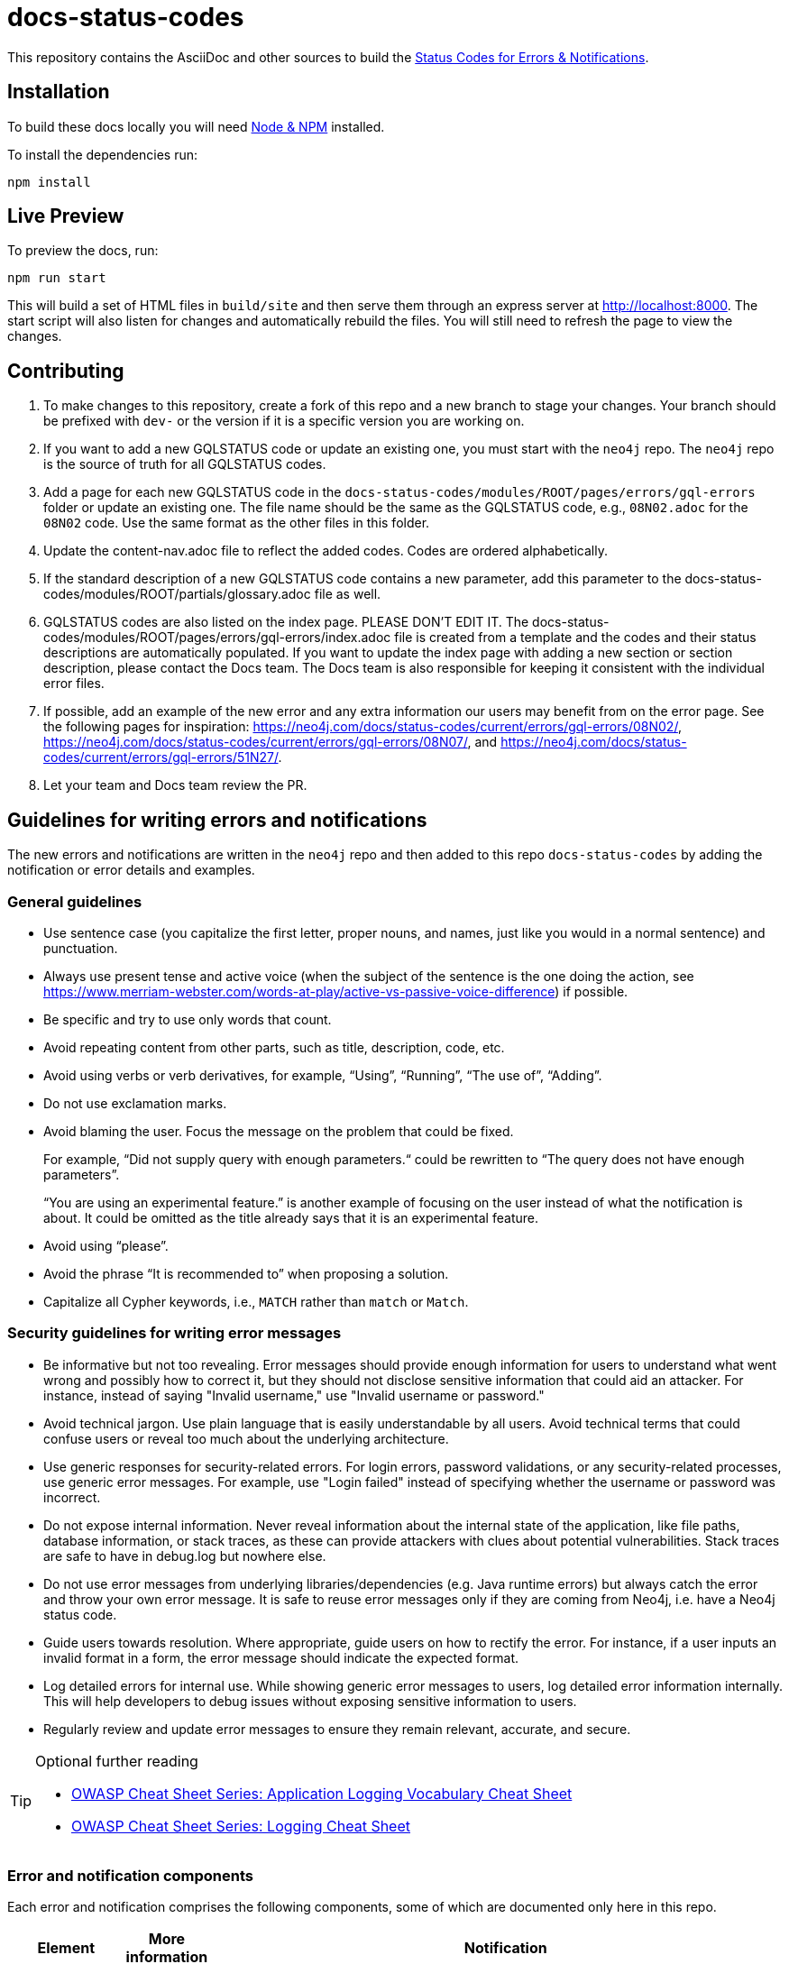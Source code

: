:docs-uri: https://neo4j.com/docs

= docs-status-codes

This repository contains the AsciiDoc and other sources to build the link:{docs-uri}/status-codes[Status Codes for Errors & Notifications].

[[local-build]]
== Installation

To build these docs locally you will need link:https://nodejs.org/en/download/package-manager/[Node & NPM^] installed.

To install the dependencies run:

[source, sh]
----
npm install
----

[[live-preview]]
== Live Preview

To preview the docs, run:

[source, sh]
----
npm run start
----

This will build a set of HTML files in `build/site` and then serve them through an express server at http://localhost:8000.
The start script will also listen for changes and automatically rebuild the files.
You will still need to refresh the page to view the changes.

[[contributing]]
== Contributing

. To make changes to this repository, create a fork of this repo and a new branch to stage your changes.
Your branch should be prefixed with `dev-` or the version if it is a specific version you are working on.
. If you want to add a new GQLSTATUS code or update an existing one, you must start with the `neo4j` repo.
The `neo4j` repo is the source of truth for all GQLSTATUS codes.
. Add a page for each new GQLSTATUS code in the `docs-status-codes/modules/ROOT/pages/errors/gql-errors` folder or update an existing one.
The file name should be the same as the GQLSTATUS code, e.g., `08N02.adoc` for the `08N02` code.
Use the same format as the other files in this folder.
. Update the content-nav.adoc file to reflect the added codes.
Codes are ordered alphabetically.
. If the standard description of a new GQLSTATUS code contains a new parameter, add this parameter to the docs-status-codes/modules/ROOT/partials/glossary.adoc file as well.
. GQLSTATUS codes are also listed on the index page.
PLEASE DON’T EDIT IT.
The docs-status-codes/modules/ROOT/pages/errors/gql-errors/index.adoc file is created from a template and the codes and their status descriptions are automatically populated.
If you want to update the index page with adding a new section or section description, please contact the Docs team.
The Docs team is also responsible for keeping it consistent with the individual error files.
. If possible, add an example of the new error and any extra information our users may benefit from on the error page.
See the following pages for inspiration:
https://neo4j.com/docs/status-codes/current/errors/gql-errors/08N02/, https://neo4j.com/docs/status-codes/current/errors/gql-errors/08N07/, and https://neo4j.com/docs/status-codes/current/errors/gql-errors/51N27/.
. Let your team and Docs team review the PR.

[[guidelines]]
== Guidelines for writing errors and notifications

The new errors and notifications are written in the `neo4j` repo and then added to this repo `docs-status-codes` by adding the notification or error details and examples.

[[general-guidelines]]
=== General guidelines

* Use sentence case (you capitalize the first letter, proper nouns, and names, just like you would in a normal sentence) and punctuation.
* Always use present tense and active voice (when the subject of the sentence is the one doing the action, see https://www.merriam-webster.com/words-at-play/active-vs-passive-voice-difference) if possible.
* Be specific and try to use only words that count.
* Avoid repeating content from other parts, such as title, description, code, etc.
* Avoid using verbs or verb derivatives, for example, “Using”, “Running”, “The use of”, “Adding”.
* Do not use exclamation marks.
* Avoid blaming the user.
Focus the message on the problem that could be fixed.
+
For example, “Did not supply query with enough parameters.“ could be rewritten to “The query does not have enough parameters”.
+
“You are using an experimental feature.” is another example of focusing on the user instead of what the notification is about.
It could be omitted as the title already says that it is an experimental feature.
* Avoid using “please”.
* Avoid the phrase “It is recommended to” when proposing a solution.
* Capitalize all Cypher keywords, i.e., `MATCH` rather than `match` or `Match`.

[[security-guidelines]]
=== Security guidelines for writing error messages

* Be informative but not too revealing.
Error messages should provide enough information for users to understand what went wrong and possibly how to correct it, but they should not disclose sensitive information that could aid an attacker.
For instance, instead of saying "Invalid username," use "Invalid username or password."

* Avoid technical jargon.
Use plain language that is easily understandable by all users.
Avoid technical terms that could confuse users or reveal too much about the underlying architecture.

* Use generic responses for security-related errors.
For login errors, password validations, or any security-related processes, use generic error messages.
For example, use "Login failed" instead of specifying whether the username or password was incorrect.

* Do not expose internal information.
Never reveal information about the internal state of the application, like file paths, database information, or stack traces, as these can provide attackers with clues about potential vulnerabilities.
Stack traces are safe to have in debug.log but nowhere else.

* Do not use error messages from underlying libraries/dependencies (e.g. Java runtime errors) but always catch the error and throw your own error message. It is safe to reuse error messages only if they are coming from Neo4j, i.e. have a Neo4j status code.

* Guide users towards resolution.
Where appropriate, guide users on how to rectify the error.
For instance, if a user inputs an invalid format in a form, the error message should indicate the expected format.

* Log detailed errors for internal use.
While showing generic error messages to users, log detailed error information internally.
This will help developers to debug issues without exposing sensitive information to users.

* Regularly review and update error messages to ensure they remain relevant, accurate, and secure.

.Optional further reading
[TIP]
====
* link:https://cheatsheetseries.owasp.org/cheatsheets/Logging_Vocabulary_Cheat_Sheet.html[OWASP Cheat Sheet Series: Application Logging Vocabulary Cheat Sheet]
* link:https://cheatsheetseries.owasp.org/cheatsheets/Logging_Cheat_Sheet.html[OWASP Cheat Sheet Series: Logging Cheat Sheet]
====

[[error-notification-components]]
=== Error and notification components

Each error and notification comprises the following components, some of which are documented only here in this repo.

[options="header",cols="h,2,2,2"]
|===
| Element
| More information
| Notification
| Error

| StatusCode (`Neo.[Type].[SubType].[Name]`)
| See <<statuscode-syntax, StatusCode syntax>>.
| For example, `Neo.ClientNotification.Statement.CartesianProduct`.
| For example, `Neo.DatabaseError.Statement.RemoteExecutionFailed`.

| Notification title/ Error description (Will be removed in 6.0)
| See <<notification-titleerror-description, Notification title/error description>>.
| For example, `This query builds a cartesian product between disconnected patterns.`
| For example, `The database was unable to execute a remote part of the statement.`

| SeverityLevel
| See <<severity-level, Severity level>>.
| One of `INFORMATION`\|`WARNING`
m| ERROR

| Category
|
| One of `DEPRECATION`\|`HINT`\|`UNSUPPORTED`\|`UNRECOGNIZED`\|`SECURITY`\|`GENERIC`\|`PERFORMANCE`\|`TOPOLOGY`\|`SCHEMA`
| N/A

| Notification description (Will be removed in 6.0)
| See <<notification-description, Notification description>>.
| Contains the main information, such as the problem, cause, consequences, and a simple solution (if possible).
| N/A

| Message (It will replace the notification title and description, and the error description and message in 6.0.)
| See <<message, Message>>.
2+| Contains the main information, such as the problem, cause, consequences, a simple solution if possible.

| Example (only in the Neo4j Status Codes documentation)
| See <<example, Example>>.
| Contains one or more example queries to illustrate the possible scenarios when this notification would be returned.
| N/A for 5.x

| Suggestions for improvement (only in the Neo4j Status Codes documentation)
| See <<example, Example>>.
| Contains a possible solution for the provided example query.
| N/A for 5.x
|===

The following are guidelines on how to write each of the notification and error components.

[[statuscode-syntax]]
==== StatusCode syntax

All Neo4j status codes follow the syntax `Neo.[Type].[SubType].[Name]`.

[options="header",cols="h,1,2,3,3,2",]
|===
| StatusCode
| `Neo`
| `[Type]`
| `[SubType]`
| `[Name]`
| Example

| Notification
| `Neo`
| `ClientNotification`
| One of `Statement`, `Procedure`, `Schema`, `Database`, `Security`, `Cluster`, or `Request`.
| Should be specific and explains what this code refers to, e.g., `ExhaustiveShortestPath`.
| `Neo.ClientNotification.Statement.ExhaustiveShortestPath`

| Error
| `Neo`
| One of `ClientError`, `TransientError`, `DatabaseError`
| One of `ChangeDataCapture`, `Cluster`, `Database`, `Fabric` (deprecated), `General`, `Procedure`, `Request`, `Routing`, `Schema`, `Security`, `Statement`, `Transaction`.
| Should be specific and explains what this code refers to, e.g., `RemoteExecutionFailed`.
| `Neo.DatabaseError.Statement.RemoteExecutionFailed`
|===

[[notification-titleerror-description]]
==== Notification title/error description

The notification title and the error description contain similar information.
Therefore, they follow the same guidelines.
Both should be brief (one short sentence), specific, and inform on the current situation and what code of the query triggered the notification/error (add it within backticks to show that it’s a code snippet, e.g. \`dbname`).
Avoid explaining the cause, consequences, or solution.
The notification title and description will be replaced by a single field `message` in 6.0.
The error description in 5.x is used just as a fallback error message in some specific cases, and in 6.0, it will no longer be used.
See <<message, Message>>.

.Examples for notification title and error description
[options="header",cols="h,2,2",]
|===
| Example
| ⛔ Don't
| ✅ Do

| Notification title 1
| The provided pattern is unbounded, consider adding an upper limit to the number of node hops.
| The pattern `<pattern>` is unbounded.

| Notification title 2
| The provided label is not in the database.
| The label `Perso` does not exist.
|===

[[severity-level]]
==== Severity level

The severity can be one of the following:

* `WARNING`: It is about queries/commands that may have structural, syntactic, semantic, or spelling issues where the query most probably is wrong and/or should be updated.
This includes deprecations, experimental features, trying to match entities with non-existing labels, etc.
It should be clear what the problem is and it is also good to tell the possible cause, and the consequences, as well as give an example(s) and suggestion(s) for improvement.
The most important part is that "we are (almost) certain it is a problem" and we know how to fix their query.
For example:

** Deprecations – The users need to update the query with new functionality.
** Experimental features – These cannot be trusted and should be updated if used in production.
** Non-existing label – This query will never give any result, so it's either useless to run OR a misspelled label (unless they add a node with the label, but then the notification would disappear).

* `INFORMATION`: It is about queries/commands that are correct but may have some performance issues or that have no effect because they try to do something already done.
Depending on the case, we may give an example(s) and suggestion(s) for improvement.

* `ERROR`: It is about queries/commands that fail to succeed.
It's good to tell the user what triggers the error, an example, and a possible solution(s).

[[notification-description]]
==== Notification description

The Notification description should contain the most important information for the user.
They should be brief, scannable, specific, and contain the following details (if applicable):

* Cause -- what triggered the code to be returned.
* Consequences -- why it might be a problem.
* A simple solution if possible.

.Examples of notification descriptions
[options="header",cols="h,2,2",]
|===
| Example
| ⛔ Don't
| ✅ Do

| Notification description 1
| Using shortest path with an unbounded pattern will likely result in long execution times.
It is recommended to use an upper limit to the number of node hops in your pattern.
| Shortest path with an unbounded pattern may result in long execution times.
Use an upper limit to the number of node hops in your pattern.

| Notification description 2
| Using an already bound variable for a variable length relationship is deprecated and will be removed in a future version. (the repeated variable is: r)
| A variable length relationship that is bound more than once does not return any result.

| Notification description 3
| One of the labels in your query is not available in the database, make sure you didn’t misspell it or that the label is available when you run this statement in your application (the missing label name is: Perso)
| Non-existing labels yield no result. Verify that the label is spelled correctly.
|===

[[message]]
==== Message

In 6.0, the notifications and errors will have only a message, which will be used instead of the notification title and description, and the error description and message.

The message should follow the same guidelines as the notification description, namely:

The message should contain the most important information for the user.
It should be brief, scannable, specific, and contain the following details (if applicable):

* Problem -- what happened and what code of the query triggered the notification/error (add it within backticks to show that it’s a code snippet, e.g. \`dbname`).
* Cause -- what triggered the code to be returned.
* A simple solution if possible.

.Examples of error messages
[options="header",cols="h,2,2",]
|===
| Example
| ⛔ Don't
| ✅ Do

| Error message 1
| Failed to create the specified database '%s':  The total limit of databases is already reached. To create more you need to either drop databases or change the limit via the config setting 'dbms.max_databases'
| Failed to create the database `$param1`. The limit of databases is reached. Either increase the limit using the config setting `$param2` or drop a database.

| Error message 2
| Database does not exist. Database name: '%s'
| `$param` database not found. Verify that the spelling is correct.

| Error message 3
| The allocation of an extra %s would use more than the limit %s. Currently using %s. %s threshold reached
| Failed to allocate `$param1`. Currently using $param2`. Increase the memory pool limit using `$param3`.
|===

[[example]]
==== Example

[NOTE]
====
This component is currently documented only for notifications.
If you are updating an error, you can skip this section.
====

The examples and possible solutions are written only here in this repo, for the Neo4j Status Codes documentation.

Add one or more example queries to illustrate the possible scenarios when this notification would be returned.
They should look similar to the following:

.<Add a caption that explains the example>
====
Query::
+
[source, cypher, role="noplay"]
----
Here write the query.
----

Description of the returned code::
Same as in the `neo4j` repo.

Suggestions for improvement::

Give a possible solution for the provided example query.
====

For example:

[options="header",cols="2,2",]
|===
| ⛔ Don't
| ✅ Do

a| .Cartesian product
====
Query::
+
[source, cypher, role="noplay"]
----
MATCH (c:Child), (p:Parent) RETURN c, p
----

Description of the returned code::
If a part of a query contains multiple disconnected patterns,
this will build a cartesian product between all those parts.
This may produce a large amount of data and slow down query processing.
While occasionally intended, it may often be possible to reformulate the query that avoids the use of this cross product,
perhaps by adding a relationship between the different parts or by using `OPTIONAL MATCH` (identifier is: (`p`))

Suggestions for improvement::
In case a cartesian product is needed, nothing can be done to improve this query.
In many cases, however, you might not need a combination of all children and parents, and that is when this query could be improved.
If for example, you need the children and the children's parents, you can improve this query by rewriting it to the following:
+
[source, cypher, role="noplay"]
----
MATCH (c:Child)-[:ChildOf]->(p:Parent) RETURN c, p
----
====
a| .Cartesian product
====
Query::
+
[source, cypher, role="noplay"]
----
MATCH (c:Child), (p:Parent) RETURN c, p
----

Description of the returned code::
The disconnected patterns `$param` build a cartesian product. A cartesian product may produce a large amount of data and slow down query processing.

Suggestions for improvement::
If you only need the children and the children's parents, and not all combinations between them, add `[:ChildOf]` between the `Child` and the `Parent` nodes:

[source, cypher, role="noplay"]
----
MATCH (c:Child)-[:ChildOf]->(p:Parent) RETURN c, p
----
====
|===
